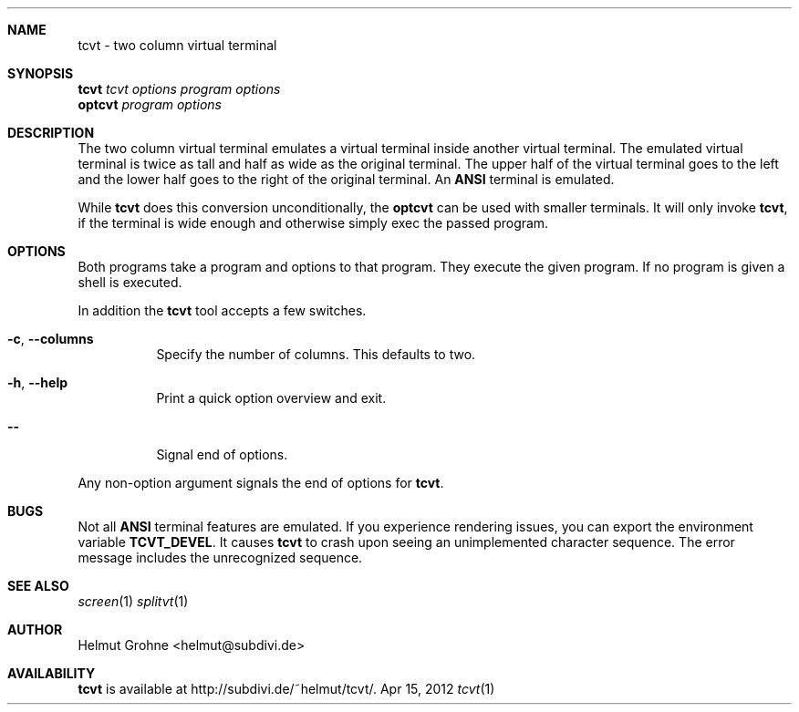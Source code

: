 .Dd Apr 15, 2012
.Dt tcvt 1
.Sh NAME
tcvt - two column virtual terminal
.Sh SYNOPSIS
.nf
\fBtcvt\fP \fItcvt options\fP \fIprogram options\fP
.PP
\fBoptcvt\fP \fIprogram options\fP
.fi
.Sh DESCRIPTION
The two column virtual terminal emulates a virtual terminal inside another virtual terminal.
The emulated virtual terminal is twice as tall and half as wide as the original terminal.
The upper half of the virtual terminal goes to the left and the lower half goes to the right of the original terminal.
An \fBANSI\fP terminal is emulated.

While \fBtcvt\fP does this conversion unconditionally, the \fBoptcvt\fP can be used with smaller terminals.
It will only invoke \fBtcvt\fP, if the terminal is wide enough and otherwise simply exec the passed program.
.Sh OPTIONS
Both programs take a program and options to that program.
They execute the given program.
If no program is given a shell is executed.

In addition the \fBtcvt\fP tool accepts a few switches.
.Bl -tag -width indent
.It Fl c , Fl Fl columns
Specify the number of columns. This defaults to two.
.It Fl h , Fl Fl help
Print a quick option overview and exit.
.It Fl Fl
Signal end of options.
.El

Any non-option argument signals the end of options for \fBtcvt\fP.
.Sh BUGS
Not all \fBANSI\fP terminal features are emulated.
If you experience rendering issues, you can export the environment variable \fBTCVT_DEVEL\fP.
It causes \fBtcvt\fP to crash upon seeing an unimplemented character sequence.
The error message includes the unrecognized sequence.
.Sh SEE ALSO
.Xr screen 1
.Xr splitvt 1
.Sh AUTHOR
Helmut Grohne <helmut@subdivi.de>
.Sh AVAILABILITY
\fBtcvt\fP is available at http://subdivi.de/~helmut/tcvt/.
